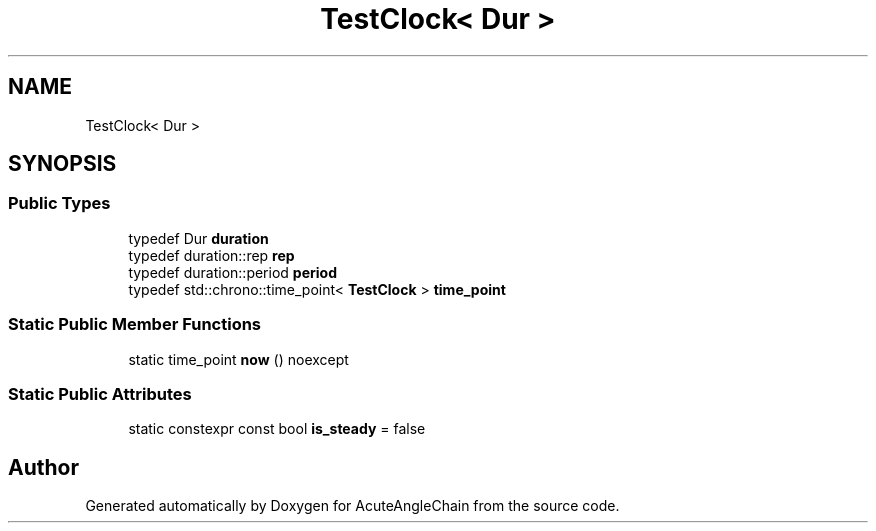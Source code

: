 .TH "TestClock< Dur >" 3 "Sun Jun 3 2018" "AcuteAngleChain" \" -*- nroff -*-
.ad l
.nh
.SH NAME
TestClock< Dur >
.SH SYNOPSIS
.br
.PP
.SS "Public Types"

.in +1c
.ti -1c
.RI "typedef Dur \fBduration\fP"
.br
.ti -1c
.RI "typedef duration::rep \fBrep\fP"
.br
.ti -1c
.RI "typedef duration::period \fBperiod\fP"
.br
.ti -1c
.RI "typedef std::chrono::time_point< \fBTestClock\fP > \fBtime_point\fP"
.br
.in -1c
.SS "Static Public Member Functions"

.in +1c
.ti -1c
.RI "static time_point \fBnow\fP () noexcept"
.br
.in -1c
.SS "Static Public Attributes"

.in +1c
.ti -1c
.RI "static constexpr const bool \fBis_steady\fP = false"
.br
.in -1c

.SH "Author"
.PP 
Generated automatically by Doxygen for AcuteAngleChain from the source code\&.
